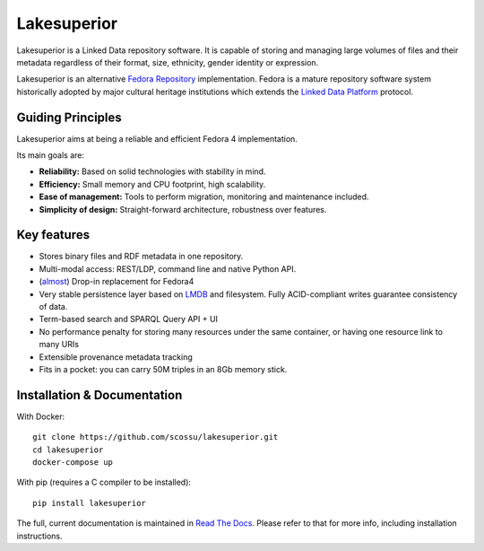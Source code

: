 Lakesuperior
============

|build status| |docs| |pypi| |codecov|

Lakesuperior is a Linked Data repository software. It is capable of storing and
managing  large volumes of files and their metadata regardless of their
format, size, ethnicity, gender identity or expression.

Lakesuperior is an alternative `Fedora Repository
<http://fedorarepository.org>`__ implementation. Fedora is a mature repository
software system historically adopted by major cultural heritage institutions
which extends the `Linked Data Platform <https://www.w3.org/TR/ldp-primer/>`__
protocol.

Guiding Principles
------------------

Lakesuperior aims at being a reliable and efficient Fedora 4 implementation.

Its main goals are:

-  **Reliability:** Based on solid technologies with stability in mind.
-  **Efficiency:** Small memory and CPU footprint, high scalability.
-  **Ease of management:** Tools to perform migration, monitoring and
   maintenance included.
-  **Simplicity of design:** Straight-forward architecture, robustness
   over features.

Key features
------------

- Stores binary files and RDF metadata in one repository.
- Multi-modal access: REST/LDP, command line and native Python API.
- (`almost <fcrepo4_deltas>`_) Drop-in replacement for Fedora4
- Very stable persistence layer based on
  `LMDB <https://symas.com/lmdb/>`__ and filesystem. Fully
  ACID-compliant writes guarantee consistency of data.
- Term-based search and SPARQL Query API + UI
- No performance penalty for storing many resources under the same
  container, or having one resource link to many URIs
- Extensible provenance metadata tracking
- Fits in a pocket: you can carry 50M triples in an 8Gb memory stick.

Installation & Documentation
----------------------------

With Docker::

    git clone https://github.com/scossu/lakesuperior.git
    cd lakesuperior
    docker-compose up

With pip (requires a C compiler to be installed)::

    pip install lakesuperior

The full, current documentation is maintained in `Read The Docs
<http://lakesuperior.readthedocs.io/>`__. Please refer to that for more info,
including installation instructions.

.. |build status| image:: http://img.shields.io/travis/scossu/lakesuperior/master.svg?style=flat
   :alt: Build Status
   :target: https://travis-ci.org/username/repo

.. |docs| image:: https://readthedocs.org/projects/lakesuperior/badge/
    :alt: Documentation Status
    :target: https://lakesuperior.readthedocs.io/en/latest/?badge=latest

.. |pypi| image:: https://badge.fury.io/py/lakesuperior.svg
    :alt: PyPI Package
    :target: https://badge.fury.io/py/lakesuperior

.. |codecov| image:: https://codecov.io/gh/scossu/lakesuperior/branch/master/graph/badge.svg
  :alt: Code coverage
  :target: https://codecov.io/gh/scossu/lakesuperior

